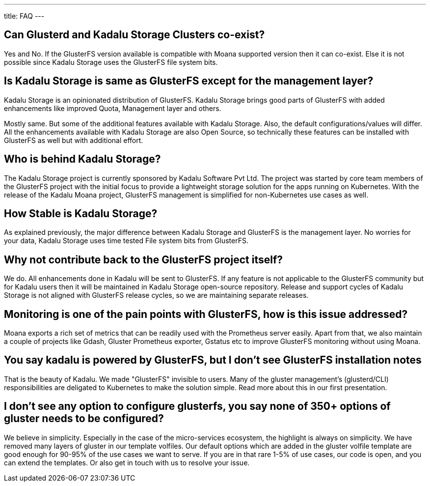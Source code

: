 ---
title: FAQ
---

== Can Glusterd and Kadalu Storage Clusters co-exist?

Yes and No. If the GlusterFS version available is compatible with Moana supported version then it can co-exist. Else it is not possible since Kadalu Storage uses the GlusterFS file system bits.



== Is Kadalu Storage is same as GlusterFS except for the management layer?

Kadalu Storage is an opinionated distribution of GlusterFS. Kadalu Storage brings good parts of GlusterFS with added enhancements like improved Quota, Management layer and others. 

Mostly same. But some of the additional features available with Kadalu Storage. Also, the default configurations/values will differ. All the enhancements available with Kadalu Storage are also Open Source, so technically these features can be installed with GlusterFS as well but with additional effort.


== Who is behind Kadalu Storage?

The Kadalu Storage project is currently sponsored by Kadalu Software Pvt Ltd. The project was started by core team members of the GlusterFS project with the initial focus to provide a lightweight storage solution for the apps running on Kubernetes. With the release of the Kadalu Moana project, GlusterFS management is simplified for non-Kubernetes use cases as well.

== How Stable is Kadalu Storage?

As explained previously, the major difference between Kadalu Storage and GlusterFS is the management layer. No worries for your data, Kadalu Storage uses time tested File system bits from GlusterFS.

== Why not contribute back to the GlusterFS project itself?

We do. All enhancements done in Kadalu will be sent to GlusterFS. If any feature is not applicable to the GlusterFS community but for Kadalu users then it will be maintained in Kadalu Storage open-source repository. Release and support cycles of Kadalu Storage is not aligned with GlusterFS release cycles, so we are maintaining separate releases.

== Monitoring is one of the pain points with GlusterFS, how is this issue addressed?

Moana exports a rich set of metrics that can be readily used with the Prometheus server easily. Apart from that, we also maintain a couple of projects like Gdash, Gluster Prometheus exporter, Gstatus etc to improve GlusterFS monitoring without using Moana.

// == Is Kadalu Storage is a fork of GlusterFS?

== You say kadalu is powered by GlusterFS, but I don’t see GlusterFS installation notes

That is the beauty of Kadalu. We made "GlusterFS" invisible to users. Many of the gluster management’s (glusterd/CLI) responsibilities are deligated to Kubernetes to make the solution simple. Read more about this in our first presentation.

== I don’t see any option to configure glusterfs, you say none of 350+ options of gluster needs to be configured?

We believe in simplicity. Especially in the case of the micro-services ecosystem, the highlight is always on simplicity. We have removed many layers of gluster in our template volfiles. Our default options which are added in the gluster volfile template are good enough for 90-95% of the use cases we want to serve. If you are in that rare 1-5% of use cases, our code is open, and you can extend the templates. Or also get in touch with us to resolve your issue.


